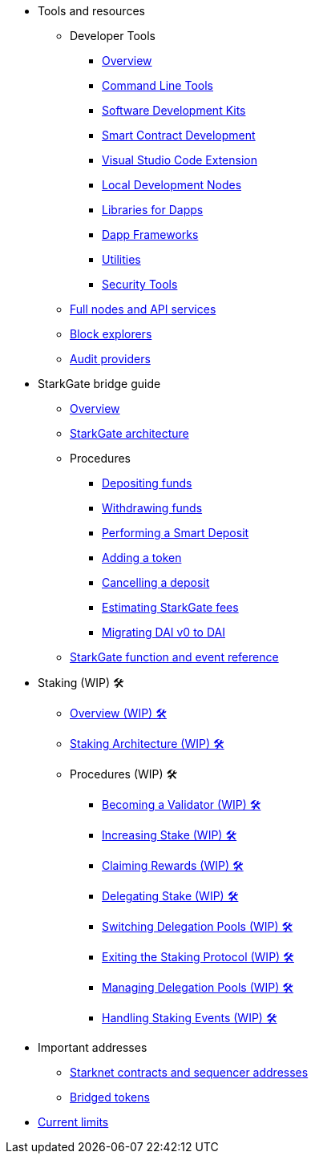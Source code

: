 * Tools and resources

** Developer Tools
*** xref:devtools/overview.adoc[Overview]
*** xref:devtools/clis.adoc[Command Line Tools]
*** xref:devtools/sdks.adoc[Software Development Kits]
*** xref:devtools/smart-contract-tools.adoc[Smart Contract Development]
*** xref:devtools/vscode.adoc[Visual Studio Code Extension]
*** xref:devtools/devnets.adoc[Local Development Nodes]
*** xref:devtools/libs-for-dapps.adoc[Libraries for Dapps]
*** xref:devtools/dapp-frameworks.adoc[Dapp Frameworks]
*** xref:devtools/utilities.adoc[Utilities]
*** xref:devtools/security.adoc[Security Tools]

** xref:api-services.adoc[Full nodes and API services]

** xref:ref-block-explorers.adoc[Block explorers]

** xref:audit.adoc[Audit providers]

* StarkGate bridge guide
** xref:starkgate:overview.adoc[Overview]
** xref:starkgate:architecture.adoc[StarkGate architecture]
** Procedures
*** xref:starkgate:depositing.adoc[Depositing funds]
*** xref:starkgate:withdrawing.adoc[Withdrawing funds]
*** xref:starkgate:automated-actions-with-bridging.adoc[Performing a Smart Deposit]
*** xref:starkgate:adding-a-token.adoc[Adding a token]
*** xref:starkgate:cancelling-a-deposit.adoc[Cancelling a deposit]
*** xref:starkgate:estimating-fees.adoc[Estimating StarkGate fees]
*** xref:dai-token-migration.adoc[Migrating DAI v0 to DAI]
** xref:starkgate:function-reference.adoc[StarkGate function and event reference]

* Staking (WIP) 🛠️
** xref:staking:overview.adoc[Overview (WIP) 🛠️]
** xref:staking:architecture.adoc[Staking Architecture (WIP) 🛠️]
** Procedures (WIP) 🛠️
*** xref:staking:entering-staking.adoc[Becoming a Validator (WIP) 🛠️]
*** xref:staking:increasing-staking.adoc[Increasing Stake (WIP) 🛠️]
*** xref:staking:claiming-rewards.adoc[Claiming Rewards (WIP) 🛠️]
*** xref:staking:delegating-stake.adoc[Delegating Stake (WIP) 🛠️]
*** xref:staking:switching-delegation-pools.adoc[Switching Delegation Pools (WIP) 🛠️]
*** xref:staking:exiting-staking.adoc[Exiting the Staking Protocol (WIP) 🛠️]
*** xref:staking:managing-staking-and-delegation-operations.adoc[Managing Delegation Pools (WIP) 🛠️]
*** xref:staking:handling_staking_events.adoc[Handling Staking Events (WIP) 🛠️]

* Important addresses
** xref:important-addresses.adoc[Starknet contracts and sequencer addresses]
** xref:bridged-tokens.adoc[Bridged tokens]

* xref:limits-and-triggers.adoc[Current limits]
